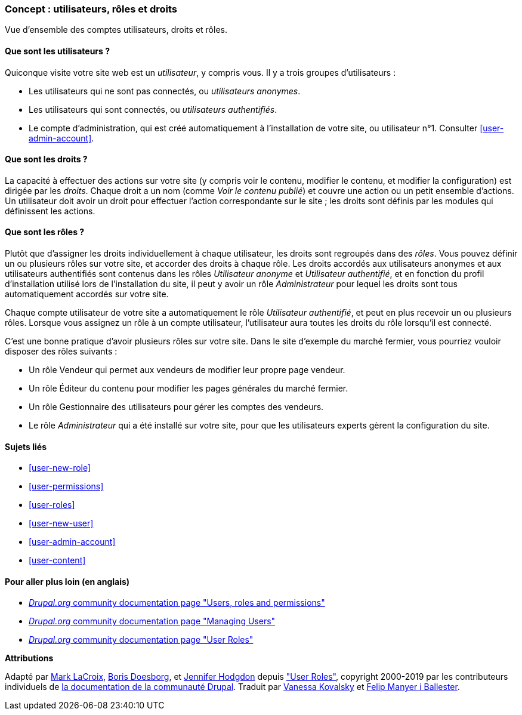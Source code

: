 [[user-concept]]

=== Concept : utilisateurs, rôles et droits

[role="summary"]
Vue d'ensemble des comptes utilisateurs, droits et rôles.

(((Utilisateur,vue d'ensemble)))
(((Rôle,vue d'ensemble)))
(((Rôle utilisateur,vue d'ensemble)))
(((Droit,vue d'ensemble)))
(((Utilisateur anonyme,vue d'ensemble)))
(((Utilisateur authentifié,vue d'ensemble)))
(((compte utilisateur d'administration,vue d'ensemble)))

// ==== Prerequisite knowledge

==== Que sont les utilisateurs ?

Quiconque visite votre site web est un _utilisateur_, y compris vous. Il y a
trois groupes d'utilisateurs :

* Les utilisateurs qui ne sont pas connectés, ou _utilisateurs anonymes_.

* Les utilisateurs qui sont connectés, ou _utilisateurs authentifiés_.

* Le compte d'administration, qui est créé automatiquement à l'installation de
votre site, ou utilisateur n°1. Consulter <<user-admin-account>>.

==== Que sont les droits ?

La capacité à effectuer des actions sur votre site (y compris voir le contenu,
modifier le contenu, et modifier la configuration) est dirigée par les
_droits_. Chaque droit a un nom (comme _Voir le contenu publié_) et
couvre une action ou un petit ensemble d'actions. Un utilisateur doit avoir un
droit pour effectuer l'action correspondante sur le site ; les droits sont
définis par les modules qui définissent les actions.

==== Que sont les rôles ?

Plutôt que d'assigner les droits individuellement à chaque utilisateur, les
droits sont regroupés dans des _rôles_. Vous pouvez définir un ou plusieurs
rôles sur votre site, et accorder des droits à chaque rôle. Les droits accordés
aux utilisateurs anonymes et aux utilisateurs authentifiés sont contenus dans
les rôles _Utilisateur anonyme_ et _Utilisateur authentifié_, et en fonction du
profil d'installation utilisé lors de l'installation du site, il peut y avoir un
rôle _Administrateur_ pour lequel les droits sont tous automatiquement accordés
sur votre site.

Chaque compte utilisateur de votre site a automatiquement le rôle _Utilisateur
authentifié_, et peut en plus recevoir un ou plusieurs rôles. Lorsque vous
assignez un rôle à un compte utilisateur, l'utilisateur aura toutes les
droits du rôle lorsqu'il est connecté.

C'est une bonne pratique d'avoir plusieurs rôles sur votre site. Dans le site
d'exemple du marché fermier, vous pourriez vouloir disposer des rôles suivants :

* Un rôle Vendeur qui permet aux vendeurs de modifier leur propre page vendeur.

* Un rôle Éditeur du contenu pour modifier les pages générales du marché
fermier.

* Un rôle Gestionnaire des utilisateurs pour gérer les comptes des vendeurs.

* Le rôle _Administrateur_ qui a été installé sur votre site, pour que les
utilisateurs experts gèrent la configuration du site.

==== Sujets liés

* <<user-new-role>>
* <<user-permissions>>
* <<user-roles>>
* <<user-new-user>>
* <<user-admin-account>>
* <<user-content>>

==== Pour aller plus loin (en anglais)

* https://www.drupal.org/node/120614[_Drupal.org_ community documentation page "Users, roles and permissions"]
* https://www.drupal.org/docs/7/managing-users[_Drupal.org_ community documentation page "Managing Users"]
* https://www.drupal.org/node/1803614[_Drupal.org_ community documentation page "User Roles"]


*Attributions*

Adapté par https://www.drupal.org/u/mark-lacroix[Mark LaCroix],
https://www.drupal.org/u/batigolix[Boris Doesborg], et
https://www.drupal.org/u/jhodgdon[Jennifer Hodgdon] depuis
https://www.drupal.org/node/1803614["User Roles"],
copyright 2000-2019 par les contributeurs individuels de
https://www.drupal.org/documentation[la documentation de la communauté Drupal].
Traduit par https://www.drupal.org/u/vanessakovalsky[Vanessa Kovalsky] et
https://www.drupal.org/u/fmb[Felip Manyer i Ballester].
